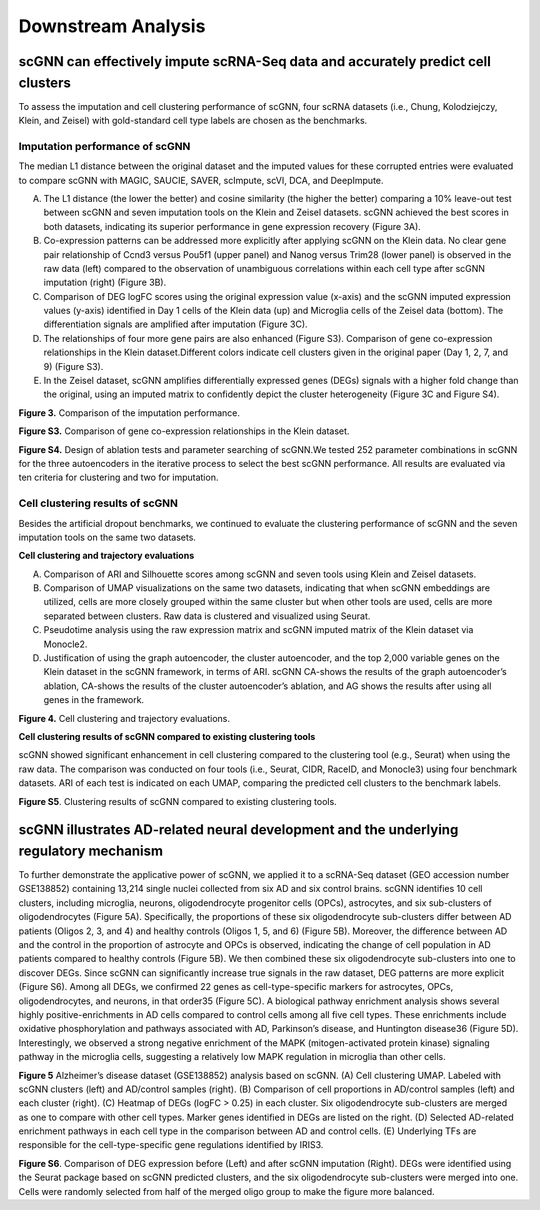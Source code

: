 Downstream Analysis
-------------------

scGNN can effectively impute scRNA-Seq data and accurately predict cell clusters
^^^^^^^^^^^^^^^^^^^^^^^^^^^^^^^^^^^^^^^^^^^^^^^^^^^^^^^^^^^^^^^^^^^^^^^^^^^^^^^^
To assess the imputation and cell clustering performance of scGNN, four scRNA datasets (i.e., Chung, Kolodziejczy, Klein, and Zeisel) with gold-standard cell type labels are chosen as the benchmarks.

Imputation performance of scGNN
*******************************

The median L1 distance between the original dataset and the imputed values for these corrupted entries were evaluated to compare scGNN with MAGIC, SAUCIE, SAVER, scImpute, scVI, DCA, and DeepImpute.

(A) The L1 distance (the lower the better) and cosine similarity (the higher the better) comparing a 10% leave-out test between scGNN and seven imputation tools on the Klein and Zeisel datasets. scGNN achieved the best scores in both datasets, indicating its superior performance in gene expression recovery (Figure 3A).

(B) Co-expression patterns can be addressed more explicitly after applying scGNN on the Klein data. No clear gene pair relationship of Ccnd3 versus Pou5f1 (upper panel) and Nanog versus Trim28 (lower panel) is observed in the raw data (left) compared to the observation of unambiguous correlations within each cell type after scGNN imputation (right) (Figure 3B).

(C) Comparison of DEG logFC scores using the original expression value (x-axis) and the scGNN imputed expression values (y-axis) identified in Day 1 cells of the Klein data (up) and Microglia cells of the Zeisel data (bottom). The differentiation signals are amplified after imputation (Figure 3C).

(D) The relationships of four more gene pairs are also enhanced (Figure S3). Comparison of gene co-expression relationships in the Klein dataset.Different colors indicate cell clusters given in the original paper (Day 1, 2, 7, and 9) (Figure S3).

(E) In the Zeisel dataset, scGNN amplifies differentially expressed genes (DEGs) signals with a higher fold change than the original, using an imputed matrix to confidently depict the cluster heterogeneity (Figure 3C and Figure S4).

.. image:: https://raw.githubusercontent.com/hurraygong/scGNN/master/pictures/F3.large.jpg

**Figure 3.** Comparison of the imputation performance.

.. image:: https://raw.githubusercontent.com/hurraygong/scGNN/master/pictures/FigureS3.png

**Figure S3.** Comparison of gene co-expression relationships in the Klein dataset.

.. image:: https://raw.githubusercontent.com/hurraygong/scGNN/master/pictures/FigureS4.png

**Figure S4.** Design of ablation tests and parameter searching of scGNN.We tested 252 parameter combinations in scGNN for the three autoencoders in the iterative process to select the best scGNN performance. All results are evaluated via ten criteria for clustering and two for imputation.


Cell clustering results of scGNN
********************************

Besides the artificial dropout benchmarks, we continued to evaluate the clustering performance of scGNN and the seven imputation tools on the same two datasets.

**Cell clustering and trajectory evaluations**

(A) Comparison of ARI and Silhouette scores among scGNN and seven tools using Klein and Zeisel datasets.

(B) Comparison of UMAP visualizations on the same two datasets, indicating that when scGNN embeddings are utilized, cells are more closely grouped within the same cluster but when other tools are used, cells are more separated between clusters. Raw data is clustered and visualized using Seurat.

(C) Pseudotime analysis using the raw expression matrix and scGNN imputed matrix of the Klein dataset via Monocle2.

(D) Justification of using the graph autoencoder, the cluster autoencoder, and the top 2,000 variable genes on the Klein dataset in the scGNN framework, in terms of ARI. scGNN CA-shows the results of the graph autoencoder’s ablation, CA-shows the results of the cluster autoencoder’s ablation, and AG shows the results after using all genes in the framework.

.. image:: https://raw.githubusercontent.com/hurraygong/scGNN/master/pictures/F4.large.jpg

**Figure 4.**
Cell clustering and trajectory evaluations.

**Cell clustering results of scGNN compared to existing clustering tools**

scGNN showed significant enhancement in cell clustering compared to the clustering tool (e.g., Seurat) when using the raw data. The comparison was conducted on four tools (i.e., Seurat, CIDR, RaceID, and Monocle3) using four benchmark datasets. ARI of each test is indicated on each UMAP, comparing the predicted cell clusters to the benchmark labels.

.. image:: https://raw.githubusercontent.com/hurraygong/scGNN/master/pictures/FigureS5.png

**Figure S5**. Clustering results of scGNN compared to existing clustering tools.

scGNN illustrates AD-related neural development and the underlying regulatory mechanism
^^^^^^^^^^^^^^^^^^^^^^^^^^^^^^^^^^^^^^^^^^^^^^^^^^^^^^^^^^^^^^^^^^^^^^^^^^^^^^^^^^^^^^^^^^^^^

To further demonstrate the applicative power of scGNN, we applied it to a scRNA-Seq dataset (GEO accession number GSE138852) containing 13,214 single nuclei collected from six AD and six control brains. scGNN identifies 10 cell clusters, including microglia, neurons, oligodendrocyte progenitor cells (OPCs), astrocytes, and six sub-clusters of oligodendrocytes (Figure 5A). Specifically, the proportions of these six oligodendrocyte sub-clusters differ between AD patients (Oligos 2, 3, and 4) and healthy controls (Oligos 1, 5, and 6) (Figure 5B). Moreover, the difference between AD and the control in the proportion of astrocyte and OPCs is observed, indicating the change of cell population in AD patients compared to healthy controls (Figure 5B). We then combined these six oligodendrocyte sub-clusters into one to discover DEGs. Since scGNN can significantly increase true signals in the raw dataset, DEG patterns are more explicit (Figure S6). Among all DEGs, we confirmed 22 genes as cell-type-specific markers for astrocytes, OPCs, oligodendrocytes, and neurons, in that order35 (Figure 5C). A biological pathway enrichment analysis shows several highly positive-enrichments in AD cells compared to control cells among all five cell types. These enrichments include oxidative phosphorylation and pathways associated with AD, Parkinson’s disease, and Huntington disease36 (Figure 5D). Interestingly, we observed a strong negative enrichment of the MAPK (mitogen-activated protein kinase) signaling pathway in the microglia cells, suggesting a relatively low MAPK regulation in microglia than other cells.

.. image:: https://raw.githubusercontent.com/hurraygong/scGNN/master/pictures/F5.large.jpg

**Figure 5** Alzheimer’s disease dataset (GSE138852) analysis based on scGNN. (A) Cell clustering UMAP. Labeled with scGNN clusters (left) and AD/control samples (right). (B) Comparison of cell proportions in AD/control samples (left) and each cluster (right). (C) Heatmap of DEGs (logFC > 0.25) in each cluster. Six oligodendrocyte sub-clusters are merged as one to compare with other cell types. Marker genes identified in DEGs are listed on the right. (D) Selected AD-related enrichment pathways in each cell type in the comparison between AD and control cells. (E) Underlying TFs are responsible for the cell-type-specific gene regulations identified by IRIS3.

.. image:: https://raw.githubusercontent.com/hurraygong/scGNN/master/pictures/FigureS6.png

**Figure S6**. Comparison of DEG expression before (Left) and after scGNN imputation (Right). DEGs were identified using the Seurat package based on scGNN predicted clusters, and the six oligodendrocyte sub-clusters were merged into one. Cells were randomly selected from half of the merged oligo group to make the figure more balanced.
